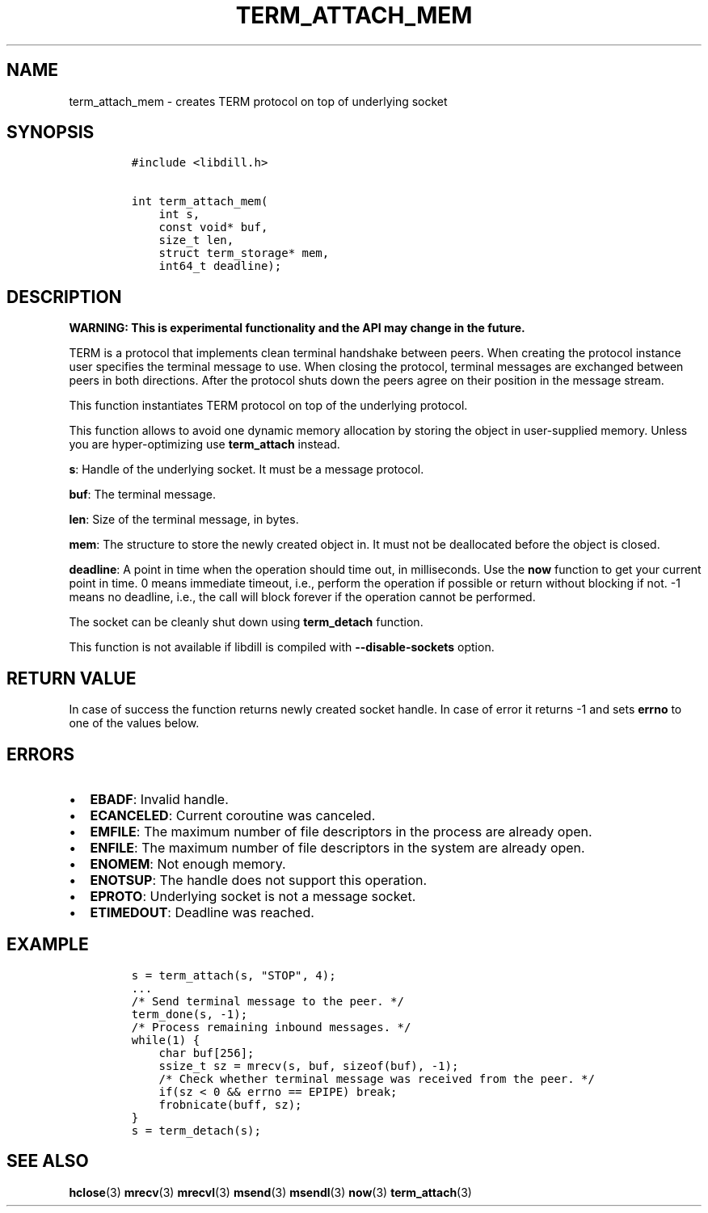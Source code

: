 .\" Automatically generated by Pandoc 1.19.2.1
.\"
.TH "TERM_ATTACH_MEM" "3" "" "libdill" "libdill Library Functions"
.hy
.SH NAME
.PP
term_attach_mem \- creates TERM protocol on top of underlying socket
.SH SYNOPSIS
.IP
.nf
\f[C]
#include\ <libdill.h>

int\ term_attach_mem(
\ \ \ \ int\ s,
\ \ \ \ const\ void*\ buf,
\ \ \ \ size_t\ len,
\ \ \ \ struct\ term_storage*\ mem,
\ \ \ \ int64_t\ deadline);
\f[]
.fi
.SH DESCRIPTION
.PP
\f[B]WARNING: This is experimental functionality and the API may change
in the future.\f[]
.PP
TERM is a protocol that implements clean terminal handshake between
peers.
When creating the protocol instance user specifies the terminal message
to use.
When closing the protocol, terminal messages are exchanged between peers
in both directions.
After the protocol shuts down the peers agree on their position in the
message stream.
.PP
This function instantiates TERM protocol on top of the underlying
protocol.
.PP
This function allows to avoid one dynamic memory allocation by storing
the object in user\-supplied memory.
Unless you are hyper\-optimizing use \f[B]term_attach\f[] instead.
.PP
\f[B]s\f[]: Handle of the underlying socket.
It must be a message protocol.
.PP
\f[B]buf\f[]: The terminal message.
.PP
\f[B]len\f[]: Size of the terminal message, in bytes.
.PP
\f[B]mem\f[]: The structure to store the newly created object in.
It must not be deallocated before the object is closed.
.PP
\f[B]deadline\f[]: A point in time when the operation should time out,
in milliseconds.
Use the \f[B]now\f[] function to get your current point in time.
0 means immediate timeout, i.e., perform the operation if possible or
return without blocking if not.
\-1 means no deadline, i.e., the call will block forever if the
operation cannot be performed.
.PP
The socket can be cleanly shut down using \f[B]term_detach\f[] function.
.PP
This function is not available if libdill is compiled with
\f[B]\-\-disable\-sockets\f[] option.
.SH RETURN VALUE
.PP
In case of success the function returns newly created socket handle.
In case of error it returns \-1 and sets \f[B]errno\f[] to one of the
values below.
.SH ERRORS
.IP \[bu] 2
\f[B]EBADF\f[]: Invalid handle.
.IP \[bu] 2
\f[B]ECANCELED\f[]: Current coroutine was canceled.
.IP \[bu] 2
\f[B]EMFILE\f[]: The maximum number of file descriptors in the process
are already open.
.IP \[bu] 2
\f[B]ENFILE\f[]: The maximum number of file descriptors in the system
are already open.
.IP \[bu] 2
\f[B]ENOMEM\f[]: Not enough memory.
.IP \[bu] 2
\f[B]ENOTSUP\f[]: The handle does not support this operation.
.IP \[bu] 2
\f[B]EPROTO\f[]: Underlying socket is not a message socket.
.IP \[bu] 2
\f[B]ETIMEDOUT\f[]: Deadline was reached.
.SH EXAMPLE
.IP
.nf
\f[C]
s\ =\ term_attach(s,\ "STOP",\ 4);
\&...
/*\ Send\ terminal\ message\ to\ the\ peer.\ */
term_done(s,\ \-1);
/*\ Process\ remaining\ inbound\ messages.\ */
while(1)\ {
\ \ \ \ char\ buf[256];
\ \ \ \ ssize_t\ sz\ =\ mrecv(s,\ buf,\ sizeof(buf),\ \-1);
\ \ \ \ /*\ Check\ whether\ terminal\ message\ was\ received\ from\ the\ peer.\ */
\ \ \ \ if(sz\ <\ 0\ &&\ errno\ ==\ EPIPE)\ break;
\ \ \ \ frobnicate(buff,\ sz);
}
s\ =\ term_detach(s);
\f[]
.fi
.SH SEE ALSO
.PP
\f[B]hclose\f[](3) \f[B]mrecv\f[](3) \f[B]mrecvl\f[](3)
\f[B]msend\f[](3) \f[B]msendl\f[](3) \f[B]now\f[](3)
\f[B]term_attach\f[](3)
